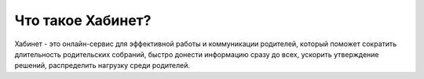 Что такое Хабинет?
------------------
Хабинет - это онлайн-сервис для эффективной работы и коммуникации родителей,
который поможет сократить длительность родительских собраний, быстро донести
информацию сразу до всех, ускорить утверждение решений, распределить нагрузку
среди родителей.